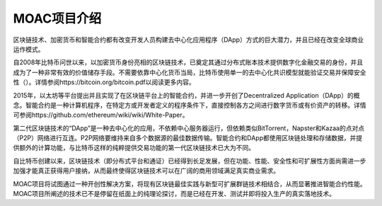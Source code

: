MOAC项目介绍
^^^^^^^^^^^^

区块链技术、加密货币和智能合约都有改变开发人员构建去中心化应用程序（DApp）方式的巨大潜力，并且已经在改变全球商业运作模式。

自2008年比特币问世以来，以加密货币身份亮相的区块链技术，已奠定其通过分布式账本技术提供数字化金融交易的身份，并且成为了一种非常有效的价值储存手段。不需要依靠中心化货币当局，比特币使用单一的去中心化共识模型就能验证交易并保障安全性（）。详情参阅https://bitcoin.org/bitcoin.pdf以阅读更多内容。

2015年，以太坊等平台提出并且实现了在区块链平台上的智能合约，并进一步开创了Decentralized Application（DApp）的概念。智能合约是一种计算机程序，在特定方或开发者定义的程序条件下，直接控制各方之间进行数字货币或有价资产的转移。详情可参阅https://github.com/ethereum/wiki/wiki/White-Paper。

第二代区块链技术的“DApp”是一种去中心化的应用，不依赖中心服务器运行，但依赖类似BitTorrent，Napster和Kazaa的点对点（P2P）网络进行互连。P2P网络要维持来自多个数据源的最佳数据传输。智能合约和DApp都使用区块链处理和存储数据，并提供额外的计算功能，与比特币这样的纯粹提供交易功能的第一代区块链技术已大为不同。

自比特币创建以来，区块链技术（即分布式平台和通证）已经得到长足发展，但在功能、性能、安全性和可扩展性方面尚需进一步加强才能真正获得用户接纳，从而最终使得区块链技术可以在广阔的商用领域满足真实商业需求。

MOAC项目将试图通过一种开创性解决方案，将现有区块链最佳实践与新型可扩展群链技术相结合，从而显著推进智能合约性能。 MOAC项目所阐述的技术已不是停留在纸面上的纯理论探讨，而是已经在开发、测试并即将投入生产的真实落地技术。



